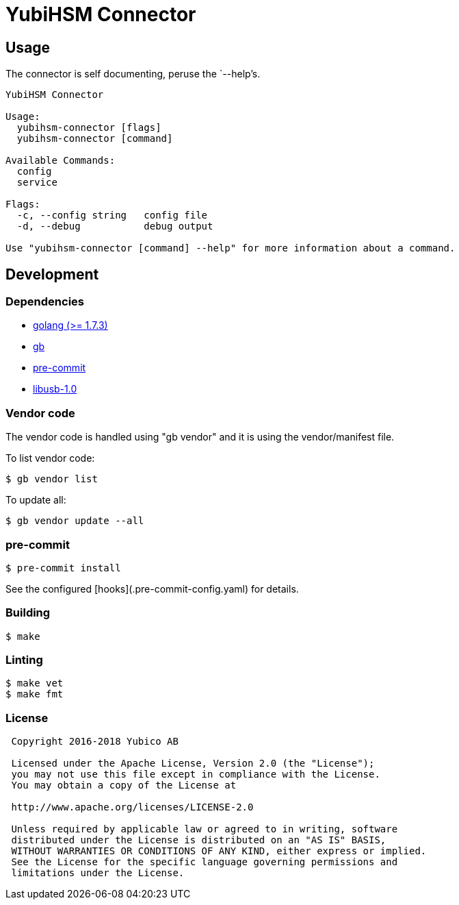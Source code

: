 = YubiHSM Connector

== Usage

The connector is self documenting, peruse the `--help`'s.

....
YubiHSM Connector

Usage:
  yubihsm-connector [flags]
  yubihsm-connector [command]

Available Commands:
  config
  service

Flags:
  -c, --config string   config file
  -d, --debug           debug output

Use "yubihsm-connector [command] --help" for more information about a command.
....

== Development

=== Dependencies

- link:https://golang.org[golang (>= 1.7.3)]
- link:https://getgb.io[gb]
- link:https://pre-commit.com[pre-commit]
- link:https://libusb.info[libusb-1.0]

=== Vendor code

The vendor code is handled using "gb vendor" and it is using the vendor/manifest file.

To list vendor code:

....
$ gb vendor list
....

To update all:

....
$ gb vendor update --all
....

=== pre-commit

....
$ pre-commit install
....

See the configured [hooks](.pre-commit-config.yaml) for details.

=== Building

....
$ make
....

=== Linting

....
$ make vet
$ make fmt
....

=== License

....
 Copyright 2016-2018 Yubico AB

 Licensed under the Apache License, Version 2.0 (the "License");
 you may not use this file except in compliance with the License.
 You may obtain a copy of the License at

 http://www.apache.org/licenses/LICENSE-2.0

 Unless required by applicable law or agreed to in writing, software
 distributed under the License is distributed on an "AS IS" BASIS,
 WITHOUT WARRANTIES OR CONDITIONS OF ANY KIND, either express or implied.
 See the License for the specific language governing permissions and
 limitations under the License.
....

